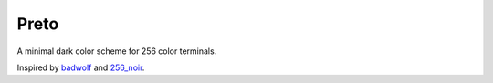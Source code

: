 Preto
=====

A minimal dark color scheme for 256 color terminals.

Inspired by `badwolf`_ and `256_noir`_.


.. _`badwolf`: https://github.com/sjl/badwolf/
.. _`256_noir`: https://github.com/andreasvc/vim-256noir

.. TODO: Add screen shots
